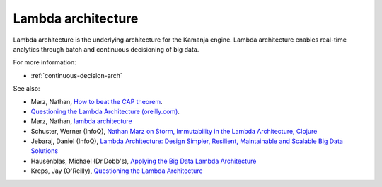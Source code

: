 
.. _lambda-term:

Lambda architecture
-------------------

Lambda architecture is the underlying architecture
for the Kamanja engine.
Lambda architecture enables real-time analytics
through batch and continuous decisioning of big data.

For more information:

- :ref:`continuous-decision-arch`

See also:

- Marz, Nathan, `How to beat the CAP theorem
  <http://nathanmarz.com/blog/how-to-beat-the-cap-theorem.html>`_.
- `Questioning the Lambda Architecture (oreilly.com)
  <https://news.ycombinator.com/item?id=7976785>`_.
- Marz, Nathan, `lambda architecture
  <http://lambda-architecture.net>`_
- Schuster, Werner (InfoQ),
  `Nathan Marz on Storm, Immutability in the Lambda Architecture, Clojure
  <http://www.infoq.com/interviews/marz-lambda-architecture>`_
- Jebaraj, Daniel (InfoQ),
  `Lambda Architecture: Design Simpler, Resilient, Maintainable
  and Scalable Big Data Solutions
  <http://www.infoq.com/articles/lambda-architecture-scalable-big-data-solutions>`_
- Hausenblas, Michael (Dr.Dobb's),
  `Applying the Big Data Lambda Architecture
  <http://www.drdobbs.com/database/applying‑the‑big‑data‑lambda‑architectur/240162604>`_
- Kreps, Jay (O'Reilly), `Questioning the Lambda Architecture
  <https://www.oreilly.com/ideas/questioning-the-lambda-architecture>`_




